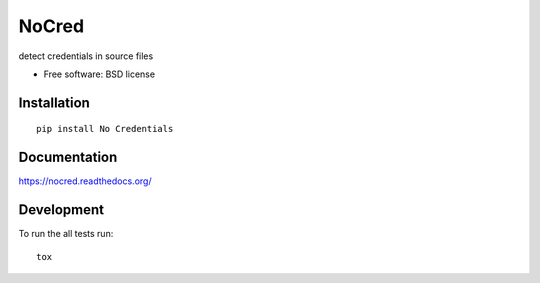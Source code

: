 ===============================
NoCred
===============================

| |docs| |travis| |appveyor| |coveralls| |landscape| |scrutinizer|
| |version| |downloads| |wheel| |supported-versions| |supported-implementations|

.. |docs| image:: https://readthedocs.org/projects/nocred/badge/?style=flat
    :target: https://readthedocs.org/projects/nocred
    :alt: Documentation Status

.. |travis| image:: http://img.shields.io/travis/hwine/nocred/master.png?style=flat
    :alt: Travis-CI Build Status
    :target: https://travis-ci.org/hwine/nocred

.. |appveyor| image:: https://ci.appveyor.com/api/projects/status/github/hwine/nocred?branch=master
    :alt: AppVeyor Build Status
    :target: https://ci.appveyor.com/project/hwine/nocred

.. |coveralls| image:: http://img.shields.io/coveralls/hwine/nocred/master.png?style=flat
    :alt: Coverage Status
    :target: https://coveralls.io/r/hwine/nocred

.. |landscape| image:: https://landscape.io/github/hwine/nocred/master/landscape.svg?style=flat
    :target: https://landscape.io/github/hwine/nocred/master
    :alt: Code Quality Status

.. |version| image:: http://img.shields.io/pypi/v/No Credentials.png?style=flat
    :alt: PyPI Package latest release
    :target: https://pypi.python.org/pypi/No Credentials

.. |downloads| image:: http://img.shields.io/pypi/dm/No Credentials.png?style=flat
    :alt: PyPI Package monthly downloads
    :target: https://pypi.python.org/pypi/No Credentials

.. |wheel| image:: https://pypip.in/wheel/No Credentials/badge.png?style=flat
    :alt: PyPI Wheel
    :target: https://pypi.python.org/pypi/No Credentials

.. |supported-versions| image:: https://pypip.in/py_versions/No Credentials/badge.png?style=flat
    :alt: Supported versions
    :target: https://pypi.python.org/pypi/No Credentials

.. |supported-implementations| image:: https://pypip.in/implementation/No Credentials/badge.png?style=flat
    :alt: Supported imlementations
    :target: https://pypi.python.org/pypi/No Credentials

.. |scrutinizer| image:: https://img.shields.io/scrutinizer/g/hwine/nocred/master.png?style=flat
    :alt: Scrtinizer Status
    :target: https://scrutinizer-ci.com/g/hwine/nocred/

detect credentials in source files

* Free software: BSD license

Installation
============

::

    pip install No Credentials

Documentation
=============

https://nocred.readthedocs.org/

Development
===========

To run the all tests run::

    tox
